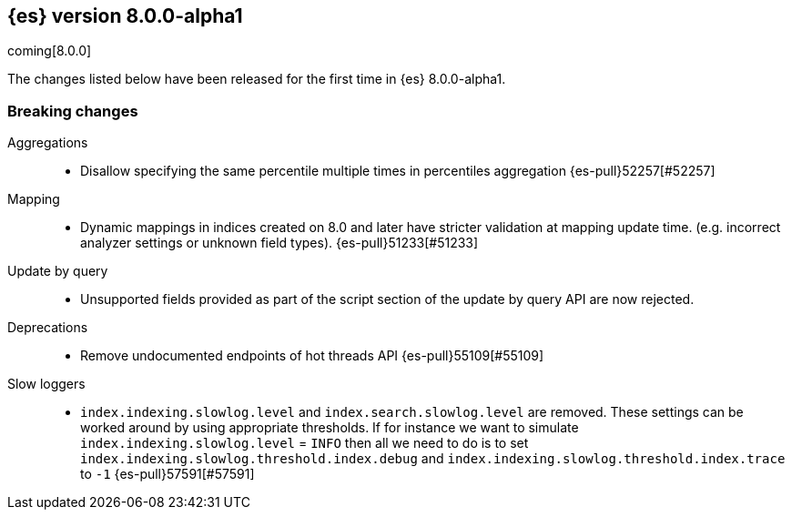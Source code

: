 [[release-notes-8.0.0-alpha1]]
== {es} version 8.0.0-alpha1

coming[8.0.0]

The changes listed below have been released for the first time in {es}
8.0.0-alpha1.

[[breaking-8.0.0-alpha1]]
[float]
=== Breaking changes

Aggregations::
* Disallow specifying the same percentile multiple times in percentiles aggregation {es-pull}52257[#52257]

Mapping::
* Dynamic mappings in indices created on 8.0 and later have stricter validation at mapping update time.
  (e.g. incorrect analyzer settings or unknown field types). {es-pull}51233[#51233]

Update by query::
* Unsupported fields provided as part of the script section of the update by query API are now rejected.

Deprecations::
* Remove undocumented endpoints of hot threads API {es-pull}55109[#55109]

Slow loggers::
* `index.indexing.slowlog.level` and `index.search.slowlog.level` are removed. These settings can be worked around
by using appropriate thresholds. If for instance we want to simulate `index.indexing.slowlog.level` = `INFO` then
all we need to do is to set `index.indexing.slowlog.threshold.index.debug` and
`index.indexing.slowlog.threshold.index.trace` to `-1` {es-pull}57591[#57591]



